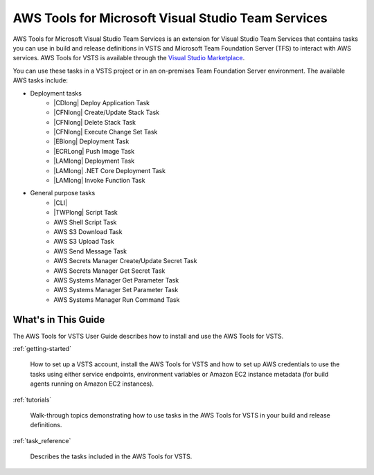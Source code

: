 .. Copyright 2010-2018 Amazon.com, Inc. or its affiliates. All Rights Reserved.

   This work is licensed under a Creative Commons Attribution-NonCommercial-ShareAlike 4.0
   International License (the "License"). You may not use this file except in compliance with the
   License. A copy of the License is located at http://creativecommons.org/licenses/by-nc-sa/4.0/.

   This file is distributed on an "AS IS" BASIS, WITHOUT WARRANTIES OR CONDITIONS OF ANY KIND,
   either express or implied. See the License for the specific language governing permissions and
   limitations under the License.

.. meta::
    :description:
         Welcome to the AWS Tools for Visual Studio Team Services Guide


###################################################
AWS Tools for Microsoft Visual Studio Team Services
###################################################


AWS Tools for Microsoft Visual Studio Team Services is an extension for Visual Studio Team Services that contains tasks you can use in
build and release definitions in VSTS and Microsoft Team Foundation Server (TFS) to interact with AWS services.
AWS Tools for VSTS is available through the `Visual Studio Marketplace <https://marketplace.visualstudio.com/items?itemName=AmazonWebServices.aws-vsts-tools>`_.

You can use these tasks in a VSTS project or in an on-premises Team Foundation Server environment.
The available AWS tasks include:

* Deployment tasks
    * |CDlong| Deploy Application Task
    * |CFNlong| Create/Update Stack Task
    * |CFNlong| Delete Stack Task
    * |CFNlong| Execute Change Set Task
    * |EBlong| Deployment Task
    * |ECRLong| Push Image Task
    * |LAMlong| Deployment Task
    * |LAMlong| .NET Core Deployment Task
    * |LAMlong| Invoke Function Task
* General purpose tasks
    * |CLI|
    * |TWPlong| Script Task
    * AWS Shell Script Task
    * AWS S3 Download Task
    * AWS S3 Upload Task
    * AWS Send Message Task
    * AWS Secrets Manager Create/Update Secret Task
    * AWS Secrets Manager Get Secret Task
    * AWS Systems Manager Get Parameter Task
    * AWS Systems Manager Set Parameter Task
    * AWS Systems Manager Run Command Task

What's in This Guide
====================

The AWS Tools for VSTS User Guide describes how to install and use the AWS Tools for VSTS.

:ref:`getting-started`

    How to set up a VSTS account, install the AWS Tools for VSTS
    and how to set up AWS credentials to use the tasks using either service endpoints, environment variables or Amazon EC2
    instance metadata (for build agents running on Amazon EC2 instances).

:ref:`tutorials`

    Walk-through topics demonstrating how to use tasks in the AWS Tools for VSTS in your build and release definitions.

:ref:`task_reference`

    Describes the tasks included in the AWS Tools for VSTS.


